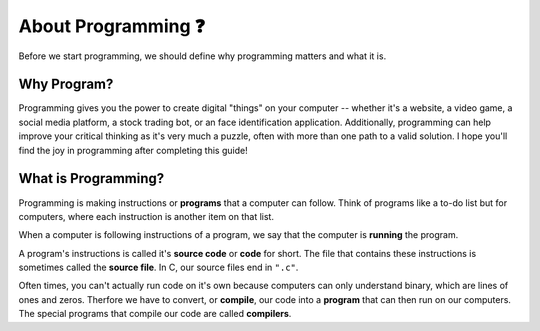 About Programming ❓
=======================

Before we start programming, we should define why programming matters and what it is.

Why Program?
------------

Programming gives you the power to create digital "things" on your computer -- whether it's a website, a video game, a social media platform, a stock trading bot, or an face identification application. Additionally, programming can help improve your critical thinking as it's very much a puzzle, often with more than one path to a valid solution. I hope you'll find the joy in programming after completing this guide!

What is Programming?
--------------------

Programming is making instructions or **programs** that a computer can follow. Think of programs like a to-do list but for computers, where each instruction is another item on that list. 

When a computer is following instructions of a program, we say that the computer is **running** the program.

.. image:: _img/source_code_vs_binary.png
    :alt: Source code vs binary
    :align: right
    :width: 300

A program's instructions is called it's **source code** or **code** for short. The file that contains these instructions is sometimes called the **source file**. In C, our source files end in ``".c"``. 

Often times, you can't actually run code on it's own because computers can only understand binary, which are lines of ones and zeros. Therfore we have to convert, or **compile**, our code into a **program** that can then run on our computers. The special programs that compile our code are called **compilers**.